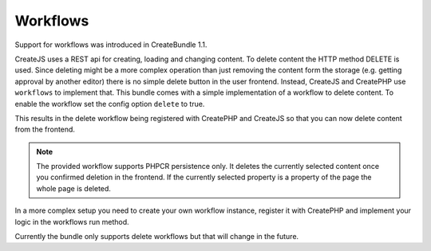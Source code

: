 Workflows
---------

.. versionadded:: 1.1
Support for workflows was introduced in CreateBundle 1.1.

CreateJS uses a REST api for creating, loading and changing content. To delete content
the HTTP method DELETE is used. Since deleting might be a more complex operation
than just removing the content form the storage (e.g. getting approval by another
editor) there is no simple delete button in the user frontend. Instead, CreateJS and
CreatePHP use ``workflows`` to implement that. This bundle comes with a simple implementation
of a workflow to delete content. To enable the workflow set the config option ``delete`` to true.

.. configuration-block::

    .. code-block:: yaml

        cmf_create:
            persistence:
                phpcr:
                    delete: true

    .. code-block:: xml

        <?xml version="1.0" charset="UTF-8" ?>
        <container xmlns="http://symfony.com/schema/dic/services">
            <config xmlns="http://cmf.symfony.com/schema/dic/create">
                <persistence>
                    <phpcr
                        delete="true"
                    >
                    </phpcr>
                </persistence>
            </config>
        </container>

    .. code-block:: php

        $container->loadFromExtension('cmf_create', array(
            'persistence' => array(
                'phpcr' => array(
                    'delete' => true,
                ),
            ),
        ));

This results in the delete workflow being registered with CreatePHP and CreateJS so that
you can now delete content from the frontend.

.. note::

    The provided workflow supports PHPCR persistence only. It deletes the currently selected
    content once you confirmed deletion in the frontend. If the currently selected property is
    a property of the page the whole page is deleted.

In a more complex setup you need to create your own workflow instance, register it with CreatePHP
and implement your logic in the workflows run method.

Currently the bundle only supports delete workflows but that will change in the future.
